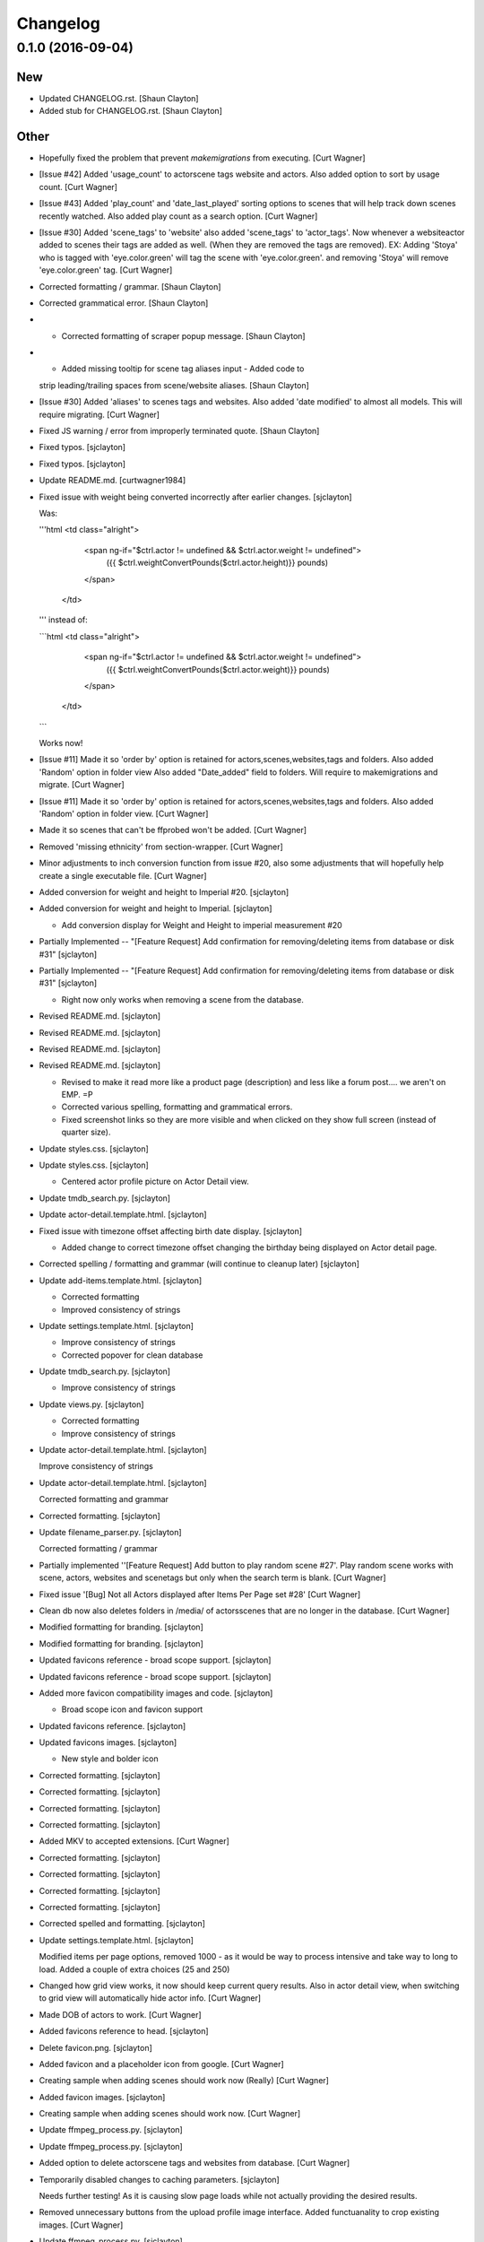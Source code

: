 Changelog
=========

0.1.0 (2016-09-04)
------------------

New
~~~

- Updated CHANGELOG.rst. [Shaun Clayton]

- Added stub for CHANGELOG.rst. [Shaun Clayton]

Other
~~~~~

- Hopefully fixed the problem that prevent `makemigrations` from
  executing. [Curt Wagner]

- [Issue #42] Added 'usage_count' to actor\scene tags website and
  actors. Also added option to sort by usage count. [Curt Wagner]

- [Issue #43] Added 'play_count' and 'date_last_played' sorting options
  to scenes that will help track down scenes recently watched. Also
  added play count as a search option. [Curt Wagner]

- [Issue #30] Added 'scene_tags' to 'website' also added 'scene_tags' to
  'actor_tags'. Now whenever a website\actor added to scenes their tags
  are added as well. (When they are removed the tags are removed). EX:
  Adding 'Stoya' who is tagged with 'eye.color.green' will tag the scene
  with 'eye.color.green'. and removing 'Stoya' will remove
  'eye.color.green' tag. [Curt Wagner]

- Corrected formatting / grammar. [Shaun Clayton]

- Corrected grammatical error. [Shaun Clayton]

- - Corrected formatting of scraper popup message. [Shaun Clayton]

- - Added missing tooltip for scene tag aliases input - Added code to
  strip leading/trailing spaces from scene/website aliases. [Shaun
  Clayton]

- [Issue #30] Added 'aliases' to scenes tags and websites. Also added
  'date modified' to almost all models. This will require migrating.
  [Curt Wagner]

- Fixed JS warning / error from improperly terminated quote. [Shaun
  Clayton]

- Fixed typos. [sjclayton]

- Fixed typos. [sjclayton]

- Update README.md. [curtwagner1984]

- Fixed issue with weight being converted incorrectly after earlier
  changes. [sjclayton]

  Was:

  '''html
  <td class="alright">
                      <span ng-if="$ctrl.actor != undefined && $ctrl.actor.weight != undefined">
                              ({{ $ctrl.weightConvertPounds($ctrl.actor.height)}} pounds)
                      </span>
                  </td>
  '''
  instead of:

  ```html
  <td class="alright">
                      <span ng-if="$ctrl.actor != undefined && $ctrl.actor.weight != undefined">
                              ({{ $ctrl.weightConvertPounds($ctrl.actor.weight)}} pounds)
                      </span>
                  </td>
  ```

  Works now!

- [Issue #11] Made it so 'order by' option is retained for
  actors,scenes,websites,tags and folders. Also added 'Random' option in
  folder view Also added "Date_added" field to folders. Will require to
  makemigrations and migrate. [Curt Wagner]

- [Issue #11] Made it so 'order by' option is retained for
  actors,scenes,websites,tags and folders. Also added 'Random' option in
  folder view. [Curt Wagner]

- Made it so scenes that can't be ffprobed won't be added. [Curt Wagner]

- Removed 'missing ethnicity' from section-wrapper. [Curt Wagner]

- Minor adjustments to inch conversion function from issue #20, also
  some adjustments that will hopefully help create a single executable
  file. [Curt Wagner]

- Added conversion for weight and height to Imperial #20. [sjclayton]

- Added conversion for weight and height to Imperial. [sjclayton]

  - Add conversion display for Weight and Height to imperial measurement #20

- Partially Implemented -- "[Feature Request] Add confirmation for
  removing/deleting items from database or disk #31" [sjclayton]

- Partially Implemented -- "[Feature Request] Add confirmation for
  removing/deleting items from database or disk #31" [sjclayton]

  - Right now only works when removing a scene from the database.

- Revised README.md. [sjclayton]

- Revised README.md. [sjclayton]

- Revised README.md. [sjclayton]

- Revised README.md. [sjclayton]

  - Revised to make it read more like a product page (description) and less like a forum post.... we aren't on EMP. =P
  - Corrected various spelling, formatting and grammatical errors.
  - Fixed screenshot links so they are more visible and when clicked on they show full screen (instead of quarter size).

- Update styles.css. [sjclayton]

- Update styles.css. [sjclayton]

  - Centered actor profile picture on Actor Detail view.

- Update tmdb_search.py. [sjclayton]

- Update actor-detail.template.html. [sjclayton]

- Fixed issue with timezone offset affecting birth date display.
  [sjclayton]

  - Added change to correct timezone offset changing the birthday being displayed on Actor detail page.

- Corrected spelling / formatting and grammar (will continue to cleanup
  later) [sjclayton]

- Update add-items.template.html. [sjclayton]

  - Corrected formatting
  - Improved consistency of strings

- Update settings.template.html. [sjclayton]

  - Improve consistency of strings
  - Corrected popover for clean database

- Update tmdb_search.py. [sjclayton]

  - Improve consistency of strings

- Update views.py. [sjclayton]

  - Corrected formatting
  - Improve consistency of strings

- Update actor-detail.template.html. [sjclayton]

  Improve consistency of strings

- Update actor-detail.template.html. [sjclayton]

  Corrected formatting and grammar

- Corrected formatting. [sjclayton]

- Update filename_parser.py. [sjclayton]

  Corrected formatting / grammar

- Partially implemented ''[Feature Request] Add button to play random
  scene #27'. Play random scene works with scene, actors, websites and
  scenetags but only when the search term is blank. [Curt Wagner]

- Fixed issue '[Bug] Not all Actors displayed after Items Per Page set
  #28' [Curt Wagner]

- Clean db now also deletes folders in /media/ of actors\scenes that are
  no longer in the database. [Curt Wagner]

- Modified formatting for branding. [sjclayton]

- Modified formatting for branding. [sjclayton]

- Updated favicons reference - broad scope support. [sjclayton]

- Updated favicons reference - broad scope support. [sjclayton]

- Added more favicon compatibility images and code. [sjclayton]

  - Broad scope icon and favicon support

- Updated favicons reference. [sjclayton]

- Updated favicons images. [sjclayton]

  - New style and bolder icon

- Corrected formatting. [sjclayton]

- Corrected formatting. [sjclayton]

- Corrected formatting. [sjclayton]

- Corrected formatting. [sjclayton]

- Added MKV to accepted extensions. [Curt Wagner]

- Corrected formatting. [sjclayton]

- Corrected formatting. [sjclayton]

- Corrected formatting. [sjclayton]

- Corrected formatting. [sjclayton]

- Corrected spelled and formatting. [sjclayton]

- Update settings.template.html. [sjclayton]

  Modified items per page options, removed 1000 - as it would be way to process intensive and take way to long to load. Added a couple of extra choices (25 and 250)

- Changed how grid view works, it now should keep current query results.
  Also in actor detail view, when switching to grid view will
  automatically hide actor info. [Curt Wagner]

- Made DOB of actors to work. [Curt Wagner]

- Added favicons reference to head. [sjclayton]

- Delete favicon.png. [sjclayton]

- Added favicon and a placeholder icon from google. [Curt Wagner]

- Creating sample when adding scenes should work now (Really) [Curt
  Wagner]

- Added favicon images. [sjclayton]

- Creating sample when adding scenes should work now. [Curt Wagner]

- Update ffmpeg_process.py. [sjclayton]

- Update ffmpeg_process.py. [sjclayton]

- Added option to delete actor\scene tags and websites from database.
  [Curt Wagner]

- Temporarily disabled changes to caching parameters. [sjclayton]

  Needs further testing!  As it is causing slow page loads while not actually providing the desired results.

- Removed unnecessary buttons from the upload profile image interface.
  Added functuanality to crop existing images. [Curt Wagner]

- Update ffmpeg_process.py. [sjclayton]

- Update ffmpeg_process.py. [sjclayton]

- Added OS detection to ffmpeg_process.py. [sjclayton]

  Added detection of which platform we are running under so that the paths can be adjusted accordingly.

- Fixed formatting - removed redundant double label for Height and
  Weight. [sjclayton]

- Create LICENSE.txt. [curtwagner1984]

- Create README.md. [curtwagner1984]

- Fixed typo in actor detail. [Curt Wagner]

- Strip trailing and leading spaces from Actors inserted into database.
  [sjclayton]

  Fixes the potential issue of leaving a space after a comma when importing a bulk list of Actors, was causing scraping errors as it was scraping the Actor name with the spaces included.

- Merge pull request #1 from sjclayton/sjclayton (#1) [sjclayton]

- Added multi_platform open file function to use in 'open_folder' view.
  Added printing out of error messages in ffmpeg_process and
  tmdb_search. Added meta tags to index-head in hopes of preventing
  broweser caching. [Curt Wagner]

- Update views.py. [sjclayton]

  Fixed spelling error

- Update settings.template.html. [sjclayton]

  Corrected formatting and grammatical issues

- Update actor-detail.template.html. [sjclayton]

  Corrected spelling and formatting errors

- Update tmdb_search.py. [sjclayton]

  Corrected hardcoded MEDIA_PATH variable

- Added clean database option in settings (Now also removes aliases
  without actors) [Curt Wagner]

- Added clean database option in settings. [Curt Wagner]

- Added option to delete scenes from disk. [Curt Wagner]

- Added option to remove scene from database. [Curt Wagner]

- Hopefuly made it more friendly to linux, and fixed scenes no showing
  bug resulting from grid view. [Curt Wagner]

- Made grid option persistent using ngStorage. [Curt Wagner]

- Removed winsound from the project. Also added experimental grid view,
  and an option to hide info on actor detail page. [Curt Wagner]

- Added rating and runner up toggle to actor list. [Curt Wagner]

- Added more search options and filters. [Curt Wagner]

- Changed actor profile image dir names from actor names to actor id EX:
  instead media/actor/isis love/profile/profile.jpg it will be
  media/actor/17/profile/profile.jpg. [Curt Wagner]

  Also moved startup function from settings.py to urls.py and made it so that the folder names would change automatically on startup if they need to.

- Freeones scraper will now search for alias if it failed to find the
  main name. [Curt Wagner]

- Added rating bar to scene list view, also added settings.json
  versioning and 'last lookup' field for all scenes in settings.json.
  [Curt Wagner]

- Added recursion option to folder view. Now it's possible to view
  scenes that are inside of the current subfolders. [Curt Wagner]

- Actor Detail view looks slightly better. [Curt Wagner]

- Made it possible to search and order scenes in actor,website and scene
  tags views. [Curt Wagner]

- Scene list multiple tagging now works, fixed issue where pagination
  won't show in actor detail view. [Curt Wagner]

- Added 'Runner Up', and 'Play Scene' to scene list options. [Curt
  Wagner]

- Added 'Runner Up', and 'Play Scene' to scene list options. [Curt
  Wagner]

- Minor bug fix in addScenes. [Curt Wagner]

- Fixed some of the title issues... [Curt Wagner]

- Made actor name editable. [Curt Wagner]

- Added (x years old) to actor details if date of birth exists.  Moved
  loading of Actors,alisas,websits and tags out of the fileparser
  function so it won't load them each iteration. [Curt Wagner]

- Fixed dir creation path when actor image is uploaded. [Curt Wagner]

- Minor update to search term. [Curt Wagner]

- Added 'google image search' to actor details. [Curt Wagner]

- Changed upload url from "127.0.0.1:8000/upload" to "/upload/" [Curt
  Wagner]

- Added "is_exempt_from_one_word_search" to actor details. [Curt Wagner]

- Made folder view work with id paths  EX:"#!/folder/105" instead of
  calculating path internally. Also removed threading from 'add_scenes'
  function in addItems view. [Curt Wagner]

- Added unkown person image. [Curt Wagner]

- Initial commit. [Curt Wagner]


